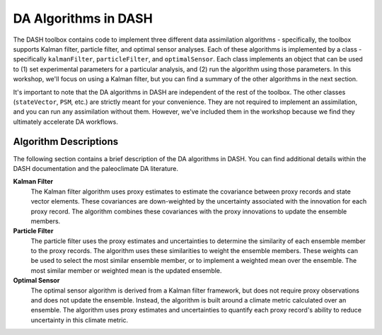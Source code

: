 DA Algorithms in DASH
=====================

The DASH toolbox contains code to implement three different data assimilation algorithms - specifically, the toolbox supports Kalman filter, particle filter, and optimal sensor analyses. Each of these algorithms is implemented by a class - specifically ``kalmanFilter``, ``particleFilter``, and ``optimalSensor``. Each class implements an object that can be used to (1) set experimental parameters for a particular analysis, and (2) run the algorithm using those parameters. In this workshop, we'll focus on using a Kalman filter, but you can find a summary of the other algorithms in the next section.

It's important to note that the DA algorithms in DASH are independent of the rest of the toolbox. The other classes (``stateVector``, ``PSM``, etc.) are strictly meant for your convenience. They are not required to implement an assimilation, and you can run any assimilation without them. However, we've included them in the workshop because we find they ultimately accelerate DA workflows.


Algorithm Descriptions
----------------------
The following section contains a brief description of the DA algorithms in DASH. You can find additional details within the DASH documentation and the paleoclimate DA literature.

**Kalman Filter**
    The Kalman filter algorithm uses proxy estimates to estimate the covariance between proxy records and state vector elements. These covariances are down-weighted by the uncertainty associated with the innovation for each proxy record. The algorithm combines these covariances with the proxy innovations to update the ensemble members.

**Particle Filter**
    The particle filter uses the proxy estimates and uncertainties to determine the similarity of each ensemble member to the proxy records. The algorithm uses these similarities to weight the ensemble members. These weights can be used to select the most similar ensemble member, or to implement a weighted mean over the ensemble. The most similar member or weighted mean is the updated ensemble.

**Optimal Sensor**
    The optimal sensor algorithm is derived from a Kalman filter framework, but does not require proxy observations and does not update the ensemble. Instead, the algorithm is built around a climate metric calculated over an ensemble. The algorithm uses proxy estimates and uncertainties to quantify each proxy record's ability to reduce uncertainty in this climate metric.
